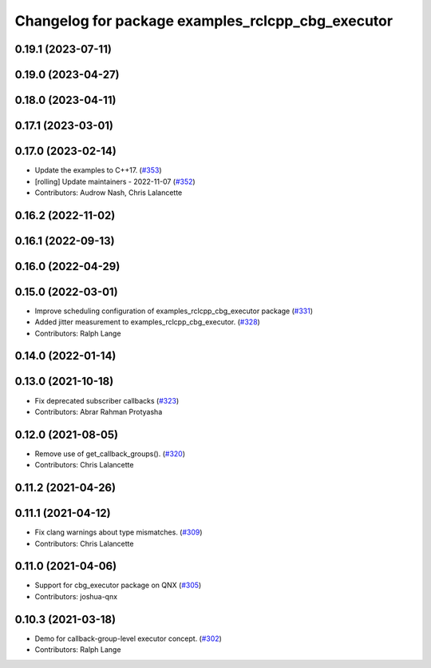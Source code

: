 ^^^^^^^^^^^^^^^^^^^^^^^^^^^^^^^^^^^^^^^^^^^^^^^^^^
Changelog for package examples_rclcpp_cbg_executor
^^^^^^^^^^^^^^^^^^^^^^^^^^^^^^^^^^^^^^^^^^^^^^^^^^

0.19.1 (2023-07-11)
-------------------

0.19.0 (2023-04-27)
-------------------

0.18.0 (2023-04-11)
-------------------

0.17.1 (2023-03-01)
-------------------

0.17.0 (2023-02-14)
-------------------
* Update the examples to C++17. (`#353 <https://github.com/ros2/examples/issues/353>`_)
* [rolling] Update maintainers - 2022-11-07 (`#352 <https://github.com/ros2/examples/issues/352>`_)
* Contributors: Audrow Nash, Chris Lalancette

0.16.2 (2022-11-02)
-------------------

0.16.1 (2022-09-13)
-------------------

0.16.0 (2022-04-29)
-------------------

0.15.0 (2022-03-01)
-------------------
* Improve scheduling configuration of examples_rclcpp_cbg_executor package (`#331 <https://github.com/ros2/examples/issues/331>`_)
* Added jitter measurement to examples_rclcpp_cbg_executor. (`#328 <https://github.com/ros2/examples/issues/328>`_)
* Contributors: Ralph Lange

0.14.0 (2022-01-14)
-------------------

0.13.0 (2021-10-18)
-------------------
* Fix deprecated subscriber callbacks (`#323 <https://github.com/ros2/examples/issues/323>`_)
* Contributors: Abrar Rahman Protyasha

0.12.0 (2021-08-05)
-------------------
* Remove use of get_callback_groups(). (`#320 <https://github.com/ros2/examples/issues/320>`_)
* Contributors: Chris Lalancette

0.11.2 (2021-04-26)
-------------------

0.11.1 (2021-04-12)
-------------------
* Fix clang warnings about type mismatches. (`#309 <https://github.com/ros2/examples/issues/309>`_)
* Contributors: Chris Lalancette

0.11.0 (2021-04-06)
-------------------
* Support for cbg_executor package on QNX (`#305 <https://github.com/ros2/examples/issues/305>`_)
* Contributors: joshua-qnx

0.10.3 (2021-03-18)
-------------------
* Demo for callback-group-level executor concept. (`#302 <https://github.com/ros2/examples/issues/302>`_)
* Contributors: Ralph Lange
